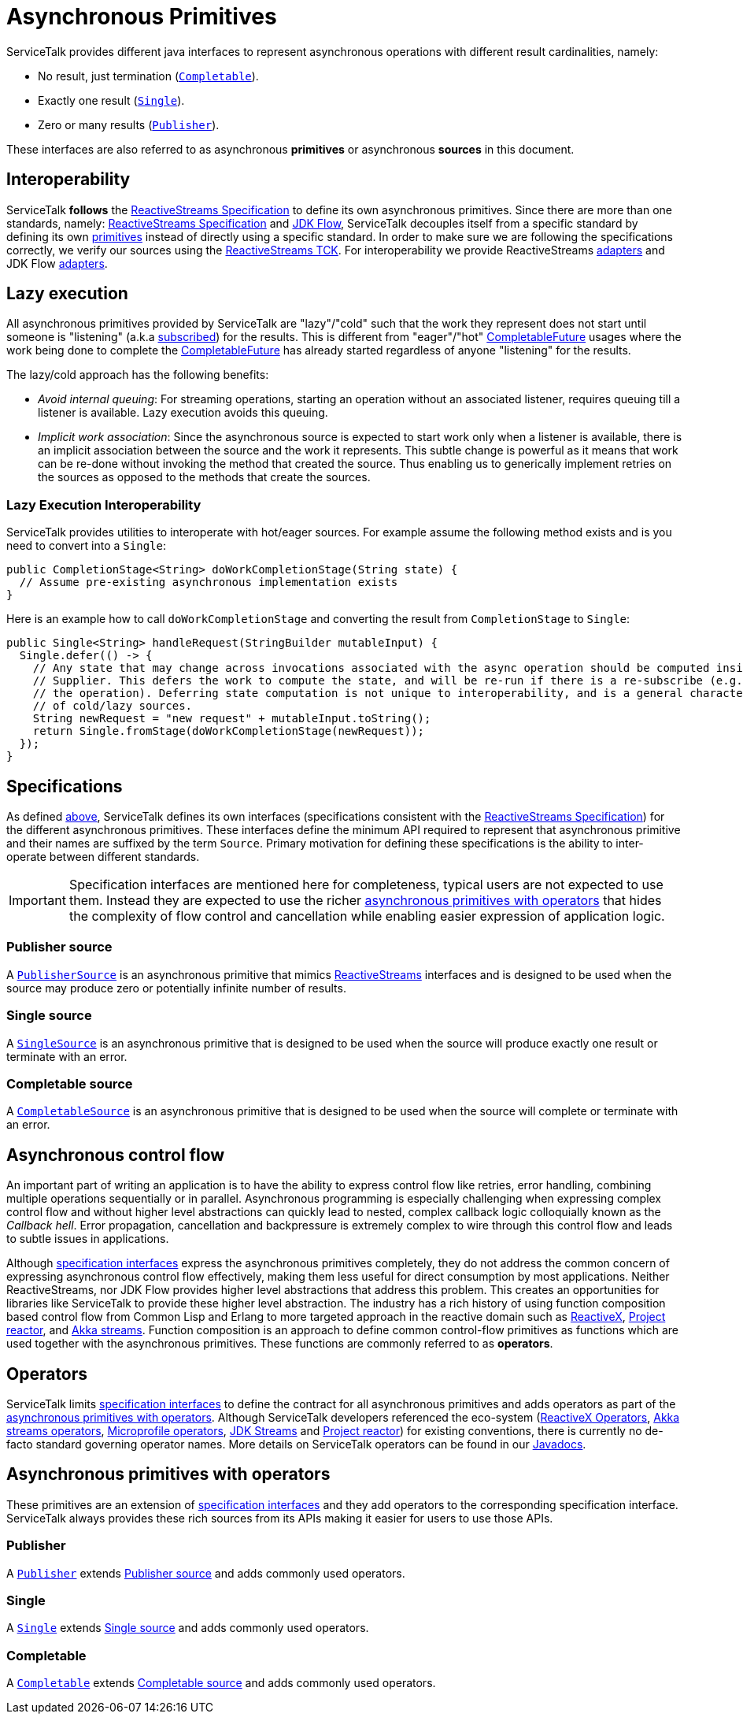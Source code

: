 // Configure {source-root} values based on how this document is rendered: on GitHub or not
ifdef::env-github[]
:source-root:
endif::[]
ifndef::env-github[]
ifndef::source-root[:source-root: https://github.com/apple/servicetalk/blob/{page-origin-refname}]
endif::[]

= Asynchronous Primitives

ServiceTalk provides different java interfaces to represent asynchronous operations with different result cardinalities,
namely:

- No result, just termination (link:{source-root}/servicetalk-concurrent-api/src/main/java/io/servicetalk/concurrent/api/Completable.java[`Completable`]).
- Exactly one result (link:{source-root}/servicetalk-concurrent-api/src/main/java/io/servicetalk/concurrent/api/Single.java[`Single`]).
- Zero or many results (link:{source-root}/servicetalk-concurrent-api/src/main/java/io/servicetalk/concurrent/api/Publisher.java[`Publisher`]).

These interfaces are also referred to as asynchronous **primitives** or asynchronous **sources** in this document.

== Interoperability

ServiceTalk **follows** the
link:https://github.com/reactive-streams/reactive-streams-jvm/blob/v1.0.3/README.md#specification[ReactiveStreams Specification]
to define its own asynchronous primitives. Since there are more than one standards, namely:
link:https://github.com/reactive-streams/reactive-streams-jvm/blob/v1.0.3/README.md#specification[ReactiveStreams Specification]
and link:https://docs.oracle.com/javase/9/docs/api/java/util/concurrent/Flow.html[JDK Flow], ServiceTalk decouples itself
from a specific standard by defining its own <<Specifications, primitives>> instead of directly using a specific
standard. In order to make sure we are following the specifications correctly, we verify our sources using the
link:https://github.com/reactive-streams/reactive-streams-jvm/blob/v1.0.3/tck[ReactiveStreams TCK]. For interoperability
we provide ReactiveStreams
link:{source-root}/servicetalk-concurrent-reactivestreams/src/main/java/io/servicetalk/concurrent/reactivestreams/ReactiveStreamsAdapters.java[adapters]
and JDK Flow link:{source-root}/servicetalk-concurrent-jdkflow/src/main/java/io/servicetalk/concurrent/jdkflow/JdkFlowAdapters.java[adapters].

== Lazy execution

All asynchronous primitives provided by ServiceTalk are "lazy"/"cold" such that the work
they represent does not start until someone is "listening"
(a.k.a link:https://github.com/reactive-streams/reactive-streams-jvm/blob/v1.0.3/README.md#api-components[subscribed])
for the results. This is different from "eager"/"hot"
link:https://docs.oracle.com/javase/8/docs/api/java/util/concurrent/CompletableFuture.html[CompletableFuture] usages
where the work being done to complete the
link:https://docs.oracle.com/javase/8/docs/api/java/util/concurrent/CompletableFuture.html[CompletableFuture] has
already started regardless of anyone "listening" for the results.

The lazy/cold approach has the following benefits:

* __Avoid internal queuing__: For streaming operations, starting an operation without an associated listener, requires
queuing till a listener is available. Lazy execution avoids this queuing.
* __Implicit work association__: Since the asynchronous source is expected to start work only when a listener is
available, there is an implicit association between the source and the work it represents. This subtle change is
powerful as it means that work can be re-done without invoking the method that created the source. Thus enabling us to
generically implement retries on the sources as opposed to the methods that create the sources.

=== Lazy Execution Interoperability
ServiceTalk provides utilities to interoperate with hot/eager sources. For example assume the following method exists
and is you need to convert into a `Single`:
[source, java]
----
public CompletionStage<String> doWorkCompletionStage(String state) {
  // Assume pre-existing asynchronous implementation exists
}
----

Here is an example how to call `doWorkCompletionStage` and converting the result from `CompletionStage` to `Single`:
[source, java]
----
public Single<String> handleRequest(StringBuilder mutableInput) {
  Single.defer(() -> {
    // Any state that may change across invocations associated with the async operation should be computed inside the
    // Supplier. This defers the work to compute the state, and will be re-run if there is a re-subscribe (e.g. to retry
    // the operation). Deferring state computation is not unique to interoperability, and is a general characteristics
    // of cold/lazy sources.
    String newRequest = "new request" + mutableInput.toString();
    return Single.fromStage(doWorkCompletionStage(newRequest));
  });
}
----

== Specifications

As defined <<Interoperability, above>>, ServiceTalk defines its own interfaces (specifications consistent with the
link:https://github.com/reactive-streams/reactive-streams-jvm/blob/v1.0.3/README.md#specification[ReactiveStreams Specification])
for the different asynchronous primitives. These interfaces define the minimum API required to represent that
asynchronous primitive and their names are suffixed by the term `Source`. Primary motivation for defining these
specifications is the ability to inter-operate between different standards.

IMPORTANT: Specification interfaces are mentioned here for completeness, typical users are not expected to use them.
Instead they are expected to use the richer <<primitve-with-operators, asynchronous primitives with operators>>
that hides the complexity of flow control and cancellation while enabling easier expression of application logic.

=== Publisher source

A link:{source-root}/servicetalk-concurrent/src/main/java/io/servicetalk/concurrent/PublisherSource.java[`PublisherSource`]
is an asynchronous primitive that mimics link:https://www.reactive-streams.org[ReactiveStreams] interfaces and is
designed to be used when the source may produce zero or potentially infinite number of results.

=== Single source

A link:{source-root}/servicetalk-concurrent/src/main/java/io/servicetalk/concurrent/SingleSource.java[`SingleSource`]
is an asynchronous primitive that is designed to be used when the source will produce exactly one result or terminate
with an error.

=== Completable source

A link:{source-root}/servicetalk-concurrent/src/main/java/io/servicetalk/concurrent/CompletableSource.java[`CompletableSource`]
is an asynchronous primitive that is designed to be used when the source will complete or terminate with an error.

[#async-control-flow]
== Asynchronous control flow

An important part of writing an application is to have the ability to express control flow like retries, error handling,
combining multiple operations sequentially or in parallel. Asynchronous programming is especially challenging
when expressing complex control flow and without higher level abstractions can quickly lead to nested, complex callback
logic colloquially known as the __Callback hell__. Error propagation, cancellation and backpressure is extremely complex
to wire through this control flow and leads to subtle issues in applications.

Although <<Specifications, specification interfaces>> express the asynchronous primitives completely, they do not address
the common concern of expressing asynchronous control flow effectively, making them less useful for direct consumption
by most applications. Neither ReactiveStreams, nor JDK Flow provides higher level abstractions that address this problem.
This creates an opportunities for libraries like ServiceTalk to provide these higher level abstraction.
The industry has a rich history of using function composition based control flow from Common Lisp and Erlang to more
targeted approach in the reactive domain such as link:https://reactivex.io[ReactiveX],
link:https://github.com/reactor/reactor-core[Project reactor], and
link:https://doc.akka.io/docs/akka/current/stream/operators/index.html[Akka streams]. Function composition is an approach
to define common control-flow primitives as functions which are used together with the asynchronous primitives.
These functions are commonly referred to as **operators**.

[#operators]
== Operators

ServiceTalk limits <<Specifications, specification interfaces>> to define the contract for all asynchronous primitives
and adds operators as part of the <<primitve-with-operators, asynchronous primitives with operators>>. Although
ServiceTalk developers referenced the eco-system
(link:https://reactivex.io/documentation/operators.html[ReactiveX Operators],
link:https://doc.akka.io/docs/akka/current/stream/operators/index.html[Akka streams operators],
link:https://github.com/eclipse/microprofile-reactive-streams-operators[Microprofile operators],
link:https://docs.oracle.com/javase/8/docs/api/java/util/stream/Stream.html[JDK Streams] and
link:https://github.com/reactor/reactor-core[Project reactor]) for existing conventions, there is currently no de-facto
standard governing operator names. More details on ServiceTalk operators can be found in our
xref:{page-version}@servicetalk::javadoc/index.adoc[Javadocs].

[#primitve-with-operators]
== Asynchronous primitives with operators

These primitives are an extension of <<Specifications, specification interfaces>> and they add operators to the
corresponding specification interface. ServiceTalk always provides these rich sources from its APIs making it easier for
users to use those APIs.

=== Publisher

A link:{source-root}/servicetalk-concurrent-api/src/main/java/io/servicetalk/concurrent/api/Publisher.java[`Publisher`]
extends <<Publisher source>> and adds commonly used operators.

=== Single
A link:{source-root}/servicetalk-concurrent-api/src/main/java/io/servicetalk/concurrent/api/Single.java[`Single`]
extends <<Single source>> and adds commonly used operators.

=== Completable
A link:{source-root}/servicetalk-concurrent-api/src/main/java/io/servicetalk/concurrent/api/Completable.java[`Completable`]
extends <<Completable source>> and adds commonly used operators.
